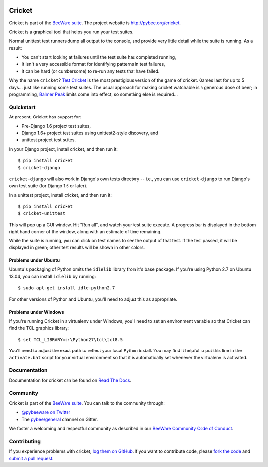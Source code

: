 .. image:: http://pybee.org/project/projects/tools/cricket/cricket.png
    :width: 72px
    :target: https://pybee.org/cricket

Cricket
=======

.. image:: https://img.shields.io/pypi/pyversions/cricket.svg
    :target: https://pypi.python.org/pypi/cricket

.. image:: https://img.shields.io/pypi/v/cricket.svg
    :target: https://pypi.python.org/pypi/cricket

.. image:: https://img.shields.io/pypi/status/cricket.svg
    :target: https://pypi.python.org/pypi/cricket

.. image:: https://img.shields.io/pypi/l/cricket.svg
    :target: https://github.com/pybee/cricket/blob/master/LICENSE

.. image:: https://travis-ci.org/pybee/cricket.svg?branch=master
    :target: https://travis-ci.org/pybee/cricket

.. image:: https://badges.gitter.im/pybee/general.svg
    :target: https://gitter.im/pybee/general

Cricket is part of the `BeeWare suite`_. The project website is `http://pybee.org/cricket`_.

Cricket is a graphical tool that helps you run your test suites.

Normal unittest test runners dump all output to the console, and provide very
little detail while the suite is running. As a result:

* You can't start looking at failures until the test suite has completed running,

* It isn't a very accessible format for identifying patterns in test failures,

* It can be hard (or cumbersome) to re-run any tests that have failed.

Why the name ``cricket``? `Test Cricket`_ is the most prestigious version of
the game of cricket. Games last for up to 5 days... just like running some
test suites. The usual approach for making cricket watchable is a generous
dose of beer; in programming, `Balmer Peak`_ limits come into effect, so
something else is required...

.. _BeeWare suite: http://pybee.org/
.. _http://pybee.org/cricket: http://pybee.org/cricket
.. _Test Cricket: http://en.wikipedia.org/wiki/Test_cricket
.. _Balmer Peak: http://xkcd.com/323/


Quickstart
----------

At present, Cricket has support for:

* Pre-Django 1.6 project test suites,
* Django 1.6+ project test suites using unittest2-style discovery, and
* unittest project test suites.

In your Django project, install cricket, and then run it::

    $ pip install cricket
    $ cricket-django

``cricket-django`` will also work in Django's own tests directory -- i.e., you
can use ``cricket-django`` to run Django's own test suite (for Django 1.6 or
later).

In a unittest project, install cricket, and then run it::

    $ pip install cricket
    $ cricket-unittest

This will pop up a GUI window. Hit "Run all", and watch your test suite
execute. A progress bar is displayed in the bottom right hand corner of
the window, along with an estimate of time remaining.

While the suite is running, you can click on test names to see the output
of that test. If the test passed, it will be displayed in green; other test
results will be shown in other colors.

Problems under Ubuntu
~~~~~~~~~~~~~~~~~~~~~

Ubuntu's packaging of Python omits the ``idlelib`` library from it's base
package. If you're using Python 2.7 on Ubuntu 13.04, you can install
``idlelib`` by running::

    $ sudo apt-get install idle-python2.7

For other versions of Python and Ubuntu, you'll need to adjust this as
appropriate.

Problems under Windows
~~~~~~~~~~~~~~~~~~~~~~

If you're running Cricket in a virtualenv under Windows, you'll need to set an
environment variable so that Cricket can find the TCL graphics library::

    $ set TCL_LIBRARY=c:\Python27\tcl\tcl8.5

You'll need to adjust the exact path to reflect your local Python install.
You may find it helpful to put this line in the ``activate.bat`` script
for your virtual environment so that it is automatically set whenever the
virtualenv is activated.

Documentation
-------------

Documentation for cricket can be found on `Read The Docs`_.

Community
---------

Cricket is part of the `BeeWare suite`_. You can talk to the community through:

* `@pybeeware on Twitter`_

* The `pybee/general`_ channel on Gitter.

We foster a welcoming and respectful community as described in our
`BeeWare Community Code of Conduct`_.

Contributing
------------

If you experience problems with cricket, `log them on GitHub`_. If you want to contribute code, please `fork the code`_ and `submit a pull request`_.

.. _Read The Docs: https://cricket.readthedocs.io
.. _@pybeeware on Twitter: https://twitter.com/pybeeware
.. _pybee/general: https://gitter.im/pybee/general
.. _BeeWare Community Code of Conduct: http://pybee.org/community/behavior/
.. _log them on Github: https://github.com/pybee/cricket/issues
.. _fork the code: https://github.com/pybee/cricket
.. _submit a pull request: https://github.com/pybee/cricket/pulls

